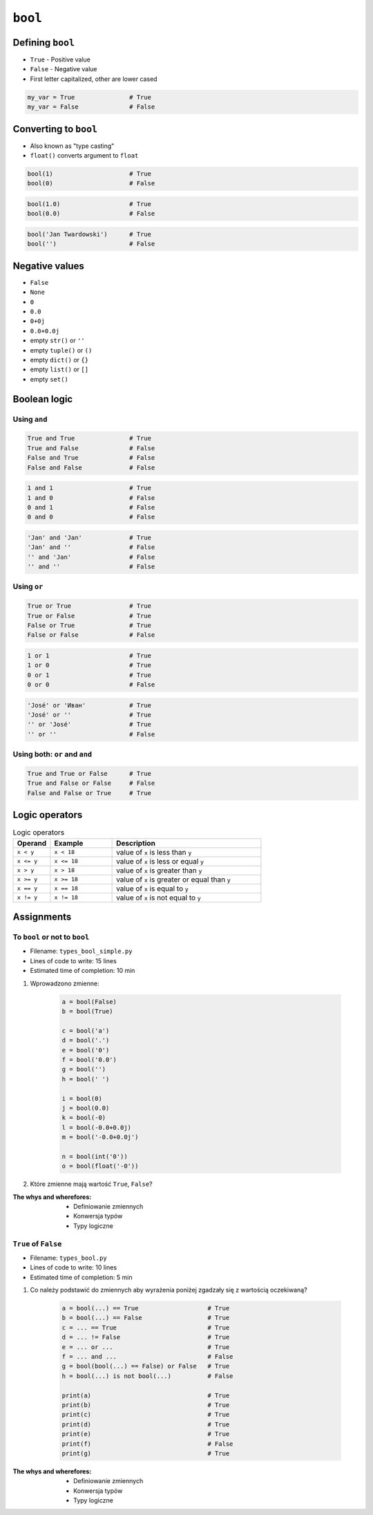 ********
``bool``
********


Defining ``bool``
=================
* ``True`` - Positive value
* ``False`` - Negative value
* First letter capitalized, other are lower cased

.. code-block:: python

    my_var = True               # True
    my_var = False              # False


Converting to ``bool``
======================
* Also known as "type casting"
* ``float()`` converts argument to ``float``

.. code-block:: python

    bool(1)                     # True
    bool(0)                     # False

.. code-block:: python

    bool(1.0)                   # True
    bool(0.0)                   # False

.. code-block:: python

    bool('Jan Twardowski')      # True
    bool('')                    # False

Negative values
===============
* ``False``
* ``None``
* ``0``
* ``0.0``
* ``0+0j``
* ``0.0+0.0j``
* empty ``str()`` or ``''``
* empty ``tuple()`` or ``()``
* empty ``dict()`` or ``{}``
* empty ``list()`` or ``[]``
* empty ``set()``


Boolean logic
=============

Using ``and``
-------------
.. code-block:: python

    True and True               # True
    True and False              # False
    False and True              # False
    False and False             # False

.. code-block:: python

    1 and 1                     # True
    1 and 0                     # False
    0 and 1                     # False
    0 and 0                     # False

.. code-block:: python

    'Jan' and 'Jan'             # True
    'Jan' and ''                # False
    '' and 'Jan'                # False
    '' and ''                   # False

Using ``or``
------------
.. code-block:: python

    True or True                # True
    True or False               # True
    False or True               # True
    False or False              # False

.. code-block:: python

    1 or 1                      # True
    1 or 0                      # True
    0 or 1                      # True
    0 or 0                      # False

.. code-block:: python

    'José' or 'Иван'            # True
    'José' or ''                # True
    '' or 'José'                # True
    '' or ''                    # False

Using both: ``or`` and ``and``
------------------------------
.. code-block:: python

    True and True or False      # True
    True and False or False     # False
    False and False or True     # True


Logic operators
===============
.. csv-table:: Logic operators
    :header-rows: 1
    :widths: 15, 25, 60

    "Operand", "Example", "Description"
    "``x < y``", "``x < 18``", "value of ``x`` is less than ``y``"
    "``x <= y``", "``x <= 18``", "value of ``x`` is less or equal ``y``"
    "``x > y``", "``x > 18``", "value of ``x`` is greater than ``y``"
    "``x >= y``", "``x >= 18``", "value of ``x`` is greater or equal than ``y``"
    "``x == y``", "``x == 18``", "value of ``x`` is equal to ``y``"
    "``x != y``", "``x != 18``", "value of ``x`` is not equal to ``y``"


Assignments
===========

To ``bool`` or not to ``bool``
------------------------------
* Filename: ``types_bool_simple.py``
* Lines of code to write: 15 lines
* Estimated time of completion: 10 min

#. Wprowadzono zmienne:

    .. code-block:: python

        a = bool(False)
        b = bool(True)

        c = bool('a')
        d = bool('.')
        e = bool('0')
        f = bool('0.0')
        g = bool('')
        h = bool(' ')

        i = bool(0)
        j = bool(0.0)
        k = bool(-0)
        l = bool(-0.0+0.0j)
        m = bool('-0.0+0.0j')

        n = bool(int('0'))
        o = bool(float('-0'))

#. Które zmienne mają wartość ``True``, ``False``?

:The whys and wherefores:
    * Definiowanie zmiennych
    * Konwersja typów
    * Typy logiczne

``True`` of ``False``
---------------------
* Filename: ``types_bool.py``
* Lines of code to write: 10 lines
* Estimated time of completion: 5 min

#. Co należy podstawić do zmiennych aby wyrażenia poniżej zgadzały się z wartością oczekiwaną?

    .. code-block:: python

        a = bool(...) == True                   # True
        b = bool(...) == False                  # True
        c = ... == True                         # True
        d = ... != False                        # True
        e = ... or ...                          # True
        f = ... and ...                         # False
        g = bool(bool(...) == False) or False   # True
        h = bool(...) is not bool(...)          # False

        print(a)                                # True
        print(b)                                # True
        print(c)                                # True
        print(d)                                # True
        print(e)                                # True
        print(f)                                # False
        print(g)                                # True

:The whys and wherefores:
    * Definiowanie zmiennych
    * Konwersja typów
    * Typy logiczne

